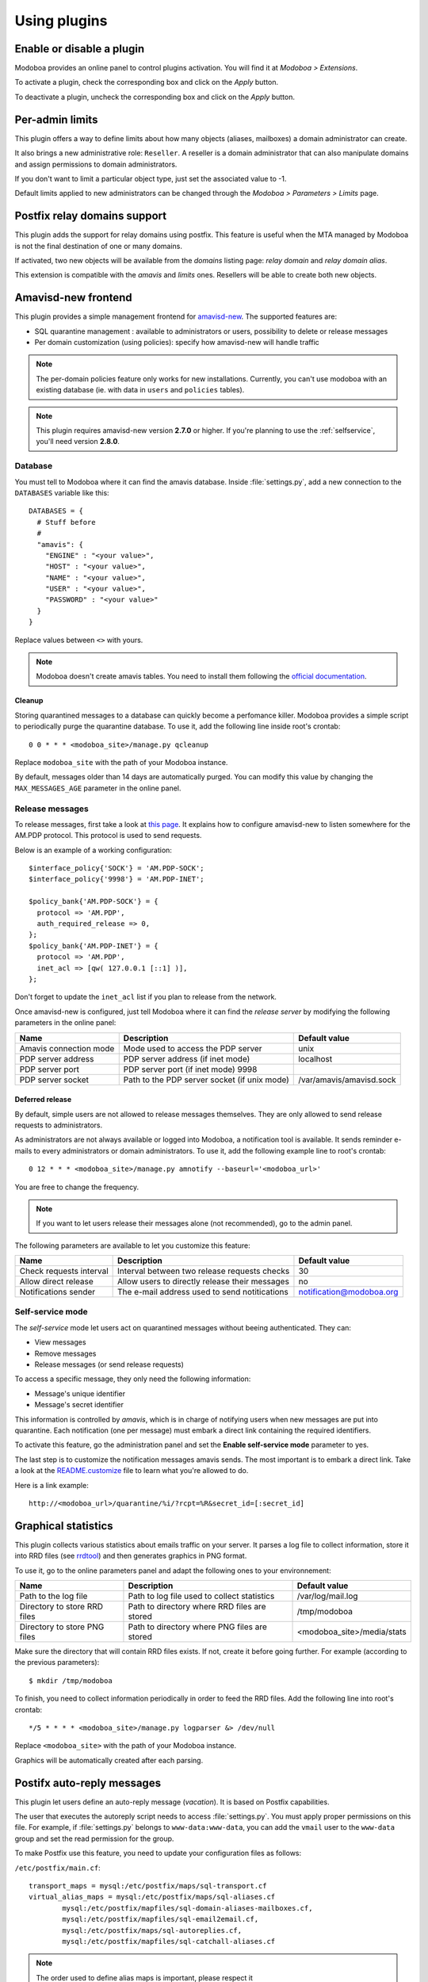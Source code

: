 #############
Using plugins
#############

**************************
Enable or disable a plugin
**************************

Modoboa provides an online panel to control plugins activation. You
will find it at *Modoboa > Extensions*. 

To activate a plugin, check the corresponding box and click on the
*Apply* button.

To deactivate a plugin, uncheck the corresponding box and click on the
*Apply* button.

****************
Per-admin limits
****************

This plugin offers a way to define limits about how many objects
(aliases, mailboxes) a domain administrator can create.

It also brings a new administrative role: ``Reseller``. A reseller is a domain
administrator that can also manipulate domains and assign permissions
to domain administrators.

If you don't want to limit a particular object type, just set the
associated value to -1.

Default limits applied to new administrators can be changed through
the *Modoboa > Parameters > Limits* page.

*****************************
Postfix relay domains support
*****************************

This plugin adds the support for relay domains using postfix. This
feature is useful when the MTA managed by Modoboa is not the final
destination of one or many domains.

If activated, two new objects will be available from the *domains*
listing page: *relay domain* and *relay domain alias*.

This extension is compatible with the *amavis* and *limits*
ones. Resellers will be able to create both new objects.

.. _amavis_frontend:

********************
Amavisd-new frontend
********************

This plugin provides a simple management frontend for `amavisd-new
<http://www.amavis.org>`_. The supported features are:

* SQL quarantine management : available to administrators or users,
  possibility to delete or release messages
* Per domain customization (using policies): specify how amavisd-new
  will handle traffic

.. note::

   The per-domain policies feature only works for new
   installations. Currently, you can't use modoboa with an existing
   database (ie. with data in ``users`` and ``policies`` tables).

.. note::

   This plugin requires amavisd-new version **2.7.0** or higher. If
   you're planning to use the :ref:`selfservice`, you'll need version
   **2.8.0**.

Database
========

You must tell to Modoboa where it can find the amavis
database. Inside :file:`settings.py`, add a new connection to the
``DATABASES`` variable like this::

  DATABASES = {
    # Stuff before
    #
    "amavis": {
      "ENGINE" : "<your value>",
      "HOST" : "<your value>",
      "NAME" : "<your value>",
      "USER" : "<your value>",
      "PASSWORD" : "<your value>"
    }
  }    

Replace values between ``<>`` with yours.

.. note::

   Modoboa doesn't create amavis tables. You need to install them
   following the `official documentation
   <http://www.amavis.org/#doc>`_.

Cleanup
-------

Storing quarantined messages to a database can quickly become a
perfomance killer. Modoboa provides a simple script to periodically
purge the quarantine database. To use it, add the following line
inside root's crontab::

  0 0 * * * <modoboa_site>/manage.py qcleanup

Replace ``modoboa_site`` with the path of your Modoboa instance.

By default, messages older than 14 days are automatically purged. You
can modify this value by changing the ``MAX_MESSAGES_AGE`` parameter
in the online panel.

Release messages
================

To release messages, first take a look at `this page
<http://www.ijs.si/software/amavisd/amavisd-new-docs.html#quar-release>`_. It
explains how to configure amavisd-new to listen somewhere for the
AM.PDP protocol. This protocol is used to send requests.

Below is an example of a working configuration::

  $interface_policy{'SOCK'} = 'AM.PDP-SOCK';
  $interface_policy{'9998'} = 'AM.PDP-INET';

  $policy_bank{'AM.PDP-SOCK'} = {
    protocol => 'AM.PDP',
    auth_required_release => 0,
  };
  $policy_bank{'AM.PDP-INET'} = {
    protocol => 'AM.PDP',
    inet_acl => [qw( 127.0.0.1 [::1] )],
  };

Don't forget to update the ``inet_acl`` list if you plan to release from
the network.

Once amavisd-new is configured, just tell Modoboa where it can find
the *release server* by modifying the following parameters in the
online panel:

+--------------------+--------------------+------------------------+
|Name                |Description         |Default value           |
+====================+====================+========================+
|Amavis connection   |Mode used to access |unix                    |
|mode                |the PDP server      |                        |
+--------------------+--------------------+------------------------+
|PDP server address  |PDP server address  |localhost               |
|                    |(if inet mode)      |                        |
+--------------------+--------------------+------------------------+
|PDP server port     |PDP server port (if |                        |
|                    |inet mode) 9998     |                        |
+--------------------+--------------------+------------------------+
|PDP server socket   |Path to the PDP     |/var/amavis/amavisd.sock|
|                    |server socket (if   |                        |
|                    |unix mode)          |                        |
+--------------------+--------------------+------------------------+

Deferred release
----------------

By default, simple users are not allowed to release messages
themselves. They are only allowed to send release requests to
administrators. 

As administrators are not always available or logged into Modoboa, a
notification tool is available. It sends reminder e-mails to every
administrators or domain administrators. To use it, add the following
example line to root's crontab::

  0 12 * * * <modoboa_site>/manage.py amnotify --baseurl='<modoboa_url>'

You are free to change the frequency.

.. note::

  If you want to let users release their messages alone (not
  recommended), go to the admin panel.

The following parameters are available to let you customize this
feature:

+--------------------+--------------------+------------------------+
|Name                |Description         |Default value           |
+====================+====================+========================+
|Check requests      |Interval between two|30                      |
|interval            |release requests    |                        |
|                    |checks              |                        |
+--------------------+--------------------+------------------------+
|Allow direct release|Allow users to      |no                      |
|                    |directly release    |                        |
|                    |their messages      |                        |
+--------------------+--------------------+------------------------+
|Notifications sender|The e-mail address  |notification@modoboa.org|
|                    |used to send        |                        |
|                    |notitications       |                        |
+--------------------+--------------------+------------------------+

.. _selfservice:

Self-service mode
=================

The *self-service* mode let users act on quarantined messages without
beeing authenticated. They can:

* View messages
* Remove messages
* Release messages (or send release requests)

To access a specific message, they only need the following information:

* Message's unique identifier
* Message's secret identifier

This information is controlled by *amavis*, which is in charge of
notifying users when new messages are put into quarantine. Each
notification (one per message) must embark a direct link containing
the required identifiers.

To activate this feature, go the administration panel and set the
**Enable self-service mode** parameter to yes.

The last step is to customize the notification messages amavis
sends. The most important is to embark a direct link. Take a look at
the `README.customize <http://amavis.org/README.customize.txt>`_ file to
learn what you're allowed to do.

Here is a link example::

  http://<modoboa_url>/quarantine/%i/?rcpt=%R&secret_id=[:secret_id]

.. _stats:

********************
Graphical statistics
********************

This plugin collects various statistics about emails traffic on your
server. It parses a log file to collect information, store it into RRD
files (see `rrdtool <http://oss.oetiker.ch/rrdtool/>`_) and then
generates graphics in PNG format.

To use it, go to the online parameters panel and adapt the following
ones to your environnement:

+--------------------+--------------------+--------------------------+
|Name                |Description         |Default value             |
+====================+====================+==========================+
|Path to the log file|Path to log file    |/var/log/mail.log         |
|                    |used to collect     |                          |
|                    |statistics          |                          |
+--------------------+--------------------+--------------------------+
|Directory to store  |Path to directory   |/tmp/modoboa              |
|RRD files           |where RRD files are |                          |
|                    |stored              |                          |
+--------------------+--------------------+--------------------------+
|Directory to store  |Path to directory   |<modoboa_site>/media/stats|
|PNG files           |where PNG files are |                          |
|                    |stored              |                          |
+--------------------+--------------------+--------------------------+

Make sure the directory that will contain RRD files exists. If not,
create it before going further. For example (according to the previous
parameters)::

  $ mkdir /tmp/modoboa

To finish, you need to collect information periodically in order to
feed the RRD files. Add the following line into root's crontab::

  */5 * * * * <modoboa_site>/manage.py logparser &> /dev/null

Replace ``<modoboa_site>`` with the path of your Modoboa instance.

Graphics will be automatically created after each parsing.

.. _postfix_ar:

***************************
Postifx auto-reply messages
***************************

This plugin let users define an auto-reply message (*vacation*). It is
based on Postfix capabilities.

The user that executes the autoreply script needs to access
:file:`settings.py`. You must apply proper permissions on this file. For
example, if :file:`settings.py` belongs to ``www-data:www-data``, you can add
the ``vmail`` user to the ``www-data`` group and set the read permission
for the group.

To make Postfix use this feature, you need to update your
configuration files as follows:

``/etc/postfix/main.cf``::

  transport_maps = mysql:/etc/postfix/maps/sql-transport.cf
  virtual_alias_maps = mysql:/etc/postfix/maps/sql-aliases.cf
          mysql:/etc/postfix/mapfiles/sql-domain-aliases-mailboxes.cf,
          mysql:/etc/postfix/mapfiles/sql-email2email.cf,
          mysql:/etc/postfix/maps/sql-autoreplies.cf,
          mysql:/etc/postfix/mapfiles/sql-catchall-aliases.cf

.. note::

   The order used to define alias maps is important, please respect it

``/etc/postfix/master.cf``::

  autoreply unix        -       n       n       -       -       pipe
            flags= user=vmail:<group> argv=<modoboa_site>/manage.py autoreply $sender $mailbox

``<modoboa_site>`` is the path of your Modoboa instance.

Then, create the requested map files::

  $ modoboa-admin.py postfix_maps mapfiles --categories autoreply

`mapfiles` is the directory where the files will be stored. Answer the
few questions and you're done.

.. note::

   Auto-reply messages are just sent one time per sender for a
   pre-defined time period. By default, this period is equal to 1 day
   (86400s), you can adjust this value by modifying the **Automatic
   reply timeout** parameter available in the online panel.

*************
Sieve filters
*************

This plugin let users create server-side message filters, using the
`sievelib module <http://pypi.python.org/pypi/sievelib>`_ (which
provides Sieve and ManageSieve clients).

Two working modes are available:

* A raw mode: you create filters using the Sieve language directly
  (advanced users)
* An assisted mode: you create filters using an intuitive form

To use this plugin, your hosting setup must include a *ManageSieve*
server and your local delivery agent must understand the *Sieve*
language. Don't panic, Dovecot supports both :-) (refer to
:ref:`dovecot` to know how to enable those features).

.. note:: 
   The sieve filters plugin requires that the :ref:`webmail` plugin is
   activated and configured.

Go the online panel and modify the following parameters in order to
communicate with the *ManageSieve* server:

+--------------------+--------------------+--------------------+
|Name                |Description         |Default value       |
+====================+====================+====================+
|Server address      |Address of your     |127.0.0.1           |
|                    |MANAGESIEVE server  |                    |
+--------------------+--------------------+--------------------+
|Server port         |Listening port of   |4190                |
|                    |your MANAGESIEVE    |                    |
|                    |server              |                    |
+--------------------+--------------------+--------------------+
|Connect using       |Use the STARTTLS    |no                  |
|STARTTLS            |extension           |                    |
+--------------------+--------------------+--------------------+
|Authentication      |Prefered            |auto                |
|mechanism           |authentication      |                    |
|                    |mechanism           |                    |
+--------------------+--------------------+--------------------+

.. _webmail:

*******
Webmail
*******

Modoboa provides a simple webmail:

* Browse, read and compose messages, attachments are supported
* HTML messages are supported
* `CKeditor <http://ckeditor.com/>`_ integration
* Manipulate mailboxes (create, move, remove)
* Quota display

To use it, go to the online panel and modify the following parameters
to communicate with your *IMAP* server (under *IMAP settings*):

+--------------------+--------------------+--------------------+
|Name                |Description         |Default value       |
+====================+====================+====================+
|Server address      |Address of your IMAP|127.0.0.1           |
|                    |server              |                    |
+--------------------+--------------------+--------------------+
|Use a secured       |Use a secured       |no                  |
|connection          |connection to access|                    |
|                    |IMAP server         |                    |
+--------------------+--------------------+--------------------+
|Server port         |Listening port of   |143                 |
|                    |your IMAP server    |                    |
+--------------------+--------------------+--------------------+

Do the same to communicate with your SMTP server (under *SMTP settings*):

+--------------------+--------------------+--------------------+
|Name                |Description         |Default value       |
+====================+====================+====================+
|Server address      |Address of your SMTP|127.0.0.1           |
|                    |server              |                    |
+--------------------+--------------------+--------------------+
|Secured connection  |Use a secured       |None                |
|mode                |connection to access|                    |
|                    |SMTP server         |                    |
+--------------------+--------------------+--------------------+
|Server port         |Listening port of   |25                  |
|                    |your SMTP server    |                    |
+--------------------+--------------------+--------------------+
|Authentication      |Server needs        |no                  |
|required            |authentication      |                    |
+--------------------+--------------------+--------------------+

.. note::

   The size of each attachment sent with messages is limited. You can
   change the default value by modifying the **Maximum attachment
   size** parameter.

Using CKeditor
==============

Modoboa supports CKeditor to compose HTML messages. To use it, first
download it from `the official website <http://ckeditor.com/>`_, then
extract the tarball::

  $ cd <modoboa_site_dir>
  $ tar xzf /path/to/ckeditor/tarball.tag.gz -C sitestatic/js/

And you're done!

Now, each user has the possibility to choose between CKeditor and the
raw text editor to compose their messages. (see *User > Settings >
Preferences > Webmail*)
